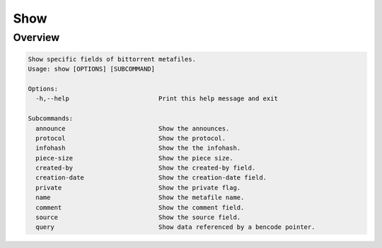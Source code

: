 .. _show_command:

Show
=====

Overview
---------
.. code-block:: none

    Show specific fields of bittorrent metafiles.
    Usage: show [OPTIONS] [SUBCOMMAND]

    Options:
      -h,--help                        Print this help message and exit

    Subcommands:
      announce                         Show the announces.
      protocol                         Show the protocol.
      infohash                         Show the the infohash.
      piece-size                       Show the piece size.
      created-by                       Show the created-by field.
      creation-date                    Show the creation-date field.
      private                          Show the private flag.
      name                             Show the metafile name.
      comment                          Show the comment field.
      source                           Show the source field.
      query                            Show data referenced by a bencode pointer.


.. code-block:

    Usage: torrenttools show announce [OPTIONS] target

    Positionals:
      target <path>                    Target bittorrent metafile.

    Options:
      -h,--help                        Print this help message and exit
      --flat                           Flatten announce tiers.
                                       This results in the output containing one announce per line.

